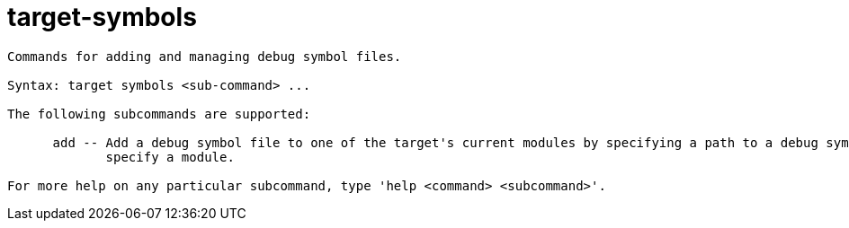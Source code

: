 = target-symbols

----
Commands for adding and managing debug symbol files.

Syntax: target symbols <sub-command> ...

The following subcommands are supported:

      add -- Add a debug symbol file to one of the target's current modules by specifying a path to a debug symbols file or by using the options to
             specify a module.

For more help on any particular subcommand, type 'help <command> <subcommand>'.
----